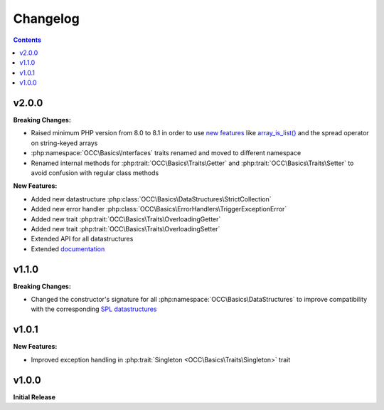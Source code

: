 .. title:: Changelog

Changelog
#########

.. contents::

v2.0.0
======

**Breaking Changes:**

* Raised minimum PHP version from 8.0 to 8.1 in order to use `new features <https://www.php.net/releases/8.1/>`_ like
  `array_is_list() <https://www.php.net/array_is_list>`_ and the spread operator on string-keyed arrays
* :php:namespace:`OCC\Basics\Interfaces` traits renamed and moved to different namespace

  .. code-block::
    OCC\Basics\InterfaceTraits\ArrayAccess       -> OCC\Basics\Interfaces\ArrayAccessTrait
    OCC\Basics\InterfaceTraits\Countable         -> OCC\Basics\Interfaces\CountableTrait
    OCC\Basics\InterfaceTraits\IteratorAggregate -> OCC\Basics\Interfaces\IteratorAggregateTrait
    OCC\Basics\InterfaceTraits\Iterator          -> OCC\Basics\Interfaces\IteratorTrait

* Renamed internal methods for :php:trait:`OCC\Basics\Traits\Getter` and :php:trait:`OCC\Basics\Traits\Setter` to avoid
  confusion with regular class methods

  .. code-block:: php
    // old methods
    function magicGet{PascalCasePropertyName}(): mixed
    function magicSet{PascalCasePropertyName}(mixed $value): void

  .. code-block:: php
    // new methods
    function _magicGet{PascalCasePropertyName}(): mixed
    function _magicSet{PascalCasePropertyName}(mixed $value): void

**New Features:**

* Added new datastructure :php:class:`OCC\Basics\DataStructures\StrictCollection`
* Added new error handler :php:class:`OCC\Basics\ErrorHandlers\TriggerExceptionError`
* Added new trait :php:trait:`OCC\Basics\Traits\OverloadingGetter`
* Added new trait :php:trait:`OCC\Basics\Traits\OverloadingSetter`
* Extended API for all datastructures
* Extended `documentation <https://opencultureconsulting.github.io/php-basics/>`_

v1.1.0
======

**Breaking Changes:**

* Changed the constructor's signature for all :php:namespace:`OCC\Basics\DataStructures` to improve compatibility with
  the corresponding `SPL datastructures <https://www.php.net/spl.datastructures>`_

  .. code-block:: php
    // old constructor signature
    public function __construct(iterable $items = [], array $allowedTypes = [])

  .. code-block:: php
    // new constructor signature
    public function __construct(array $allowedTypes = [])

v1.0.1
======

**New Features:**

* Improved exception handling in :php:trait:`Singleton <OCC\Basics\Traits\Singleton>` trait

v1.0.0
======

**Initial Release**
